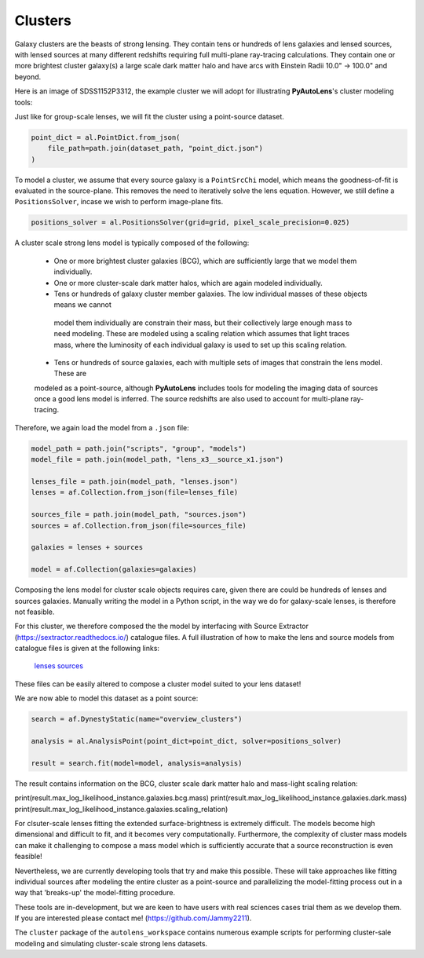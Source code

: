.. _overview_9_clusters:

Clusters
--------

Galaxy clusters are the beasts of strong lensing. They contain tens or hundreds of lens galaxies and lensed sources,
with lensed sources at many different redshifts requiring full multi-plane ray-tracing calculations. They contain one
or more brightest cluster galaxy(s) a large scale dark matter halo and have arcs with Einstein Radii 10.0" -> 100.0"
and beyond.

Here is an image of SDSS1152P3312, the example cluster we will adopt for illustrating
**PyAutoLens**'s cluster modeling tools:

.. image:: https://raw.githubusercontent.com/Jammy2211/PyAutoLens/master/docs/overview/images/clusters/cluster.png
  :width: 400
  :alt: Alternative text

Just like for group-scale lenses, we will fit the cluster using a point-source dataset.

.. code-block:: bash

    point_dict = al.PointDict.from_json(
        file_path=path.join(dataset_path, "point_dict.json")
    )

To model a cluster, we assume that every source galaxy is a ``PointSrcChi`` model, which means the goodness-of-fit is
evaluated in the source-plane. This removes the need to iteratively solve the lens equation. However, we still define
a ``PositionsSolver``, incase we wish to perform image-plane fits.

.. code-block:: bash

    positions_solver = al.PositionsSolver(grid=grid, pixel_scale_precision=0.025)

A cluster scale strong lens model is typically composed of the following:

 - One or more brightest cluster galaxies (BCG), which are sufficiently large that we model them individually.

 - One or more cluster-scale dark matter halos, which are again modeled individually.

 - Tens or hundreds of galaxy cluster member galaxies. The low individual masses of these objects means we cannot
  model them individually are constrain their mass, but their collectively large enough mass to need modeling. These
  are modeled using a scaling relation which assumes that light traces mass, where the luminosity of each individual
  galaxy is used to set up this scaling relation.

 - Tens or hundreds of source galaxies, each with multiple sets of images that constrain the lens model. These are
 modeled as a point-source, although **PyAutoLens** includes tools for modeling the imaging data of sources once a good
 lens model is inferred. The source redshifts are also used to account for multi-plane ray-tracing.

Therefore, we again load the model from a ``.json`` file:

.. code-block:: bash

    model_path = path.join("scripts", "group", "models")
    model_file = path.join(model_path, "lens_x3__source_x1.json")

    lenses_file = path.join(model_path, "lenses.json")
    lenses = af.Collection.from_json(file=lenses_file)

    sources_file = path.join(model_path, "sources.json")
    sources = af.Collection.from_json(file=sources_file)

    galaxies = lenses + sources

    model = af.Collection(galaxies=galaxies)

Composing the lens model for cluster scale objects requires care, given there are could be hundreds of lenses and
sources galaxies. Manually writing the model in a Python script, in the way we do for galaxy-scale lenses, is therefore
not feasible.

For this cluster, we therefore composed the the model by interfacing with Source Extractor
(https://sextractor.readthedocs.io/) catalogue files. A full illustration of how to make the lens and source models
from catalogue files is given at the following links:

 `lenses <https://github.com/Jammy2211/autolens_workspace/blob/master/scripts/cluster/model_maker/example__lenses.py>`_
 `sources <https://github.com/Jammy2211/autolens_workspace/blob/master/scripts/cluster/model_maker/example__sources.py>`_

These files can be easily altered to compose a cluster model suited to your lens
dataset!


We are now able to model this dataset as a point source:

.. code-block:: bash

    search = af.DynestyStatic(name="overview_clusters")

    analysis = al.AnalysisPoint(point_dict=point_dict, solver=positions_solver)

    result = search.fit(model=model, analysis=analysis)

The result contains information on the BCG, cluster scale dark matter halo and mass-light scaling relation:

print(result.max_log_likelihood_instance.galaxies.bcg.mass)
print(result.max_log_likelihood_instance.galaxies.dark.mass)
print(result.max_log_likelihood_instance.galaxies.scaling_relation)

For clsuter-scale lenses fitting the extended surface-brightness is extremely difficult. The models become high
dimensional and difficult to fit, and it becomes very computationally. Furthermore, the complexity of cluster mass
models can make it challenging to compose a mass model which is sufficiently accurate that a source reconstruction is
even feasible!

Nevertheless, we are currently developing tools that try and make this possible. These will take approaches like
fitting individual sources after modeling the entire cluster as a point-source and parallelizing the model-fitting
process out in a way that 'breaks-up' the model-fitting procedure.

These tools are in-development, but we are keen to have users with real sciences cases trial them as we develop
them. If you are interested please contact me! (https://github.com/Jammy2211).

The ``cluster`` package of the ``autolens_workspace`` contains numerous example scripts for performing cluster-sale modeling
and simulating cluster-scale strong lens datasets.

